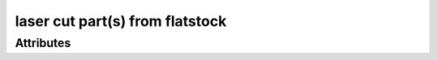 laser cut part(s) from flatstock
================================

.. raw:: html

    <pre><b>workstep.industry.laser_cutting.function.vector_cut</b> <i>string</i></pre>

''''''''''
Attributes
''''''''''

.. raw:: html

    <pre><b>part_file</b> <i>file</i></pre>

    
.. raw:: html

    <pre><b>reference_file</b> <i>file</i></pre>

    

